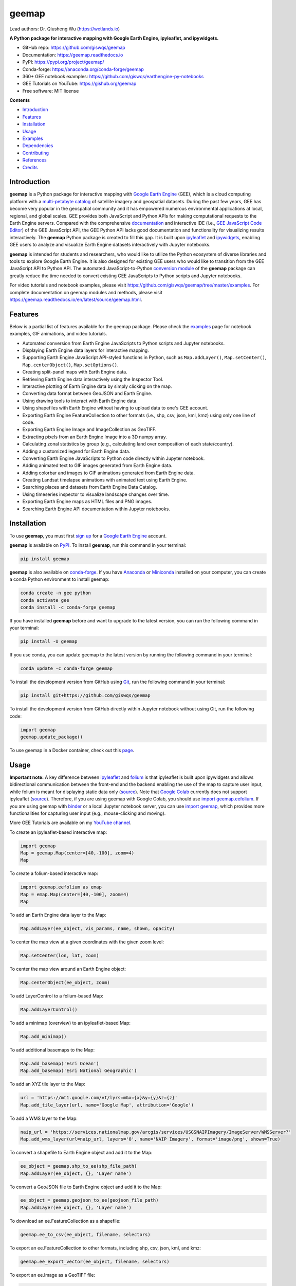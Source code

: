 ======
geemap
======

.. image:: https://colab.research.google.com/assets/colab-badge.svg
        :target: https://gishub.org/geemap-colab
        
.. image:: https://mybinder.org/badge_logo.svg
        :target: https://mybinder.org/v2/gh/giswqs/geemap/master

.. image:: https://binder.pangeo.io/badge_logo.svg
        :target: https://binder.pangeo.io/v2/gh/giswqs/geemap/master

.. image:: https://img.shields.io/pypi/v/geemap.svg
        :target: https://pypi.python.org/pypi/geemap

.. image:: https://img.shields.io/conda/vn/conda-forge/geemap.svg
        :target: https://anaconda.org/conda-forge/geemap

.. image:: https://pepy.tech/badge/geemap
        :target: https://pepy.tech/project/geemap

.. image:: https://readthedocs.org/projects/geemap/badge/?version=latest
        :target: https://geemap.readthedocs.io/en/latest/?badge=latest

.. image:: https://img.shields.io/badge/YouTube-GEE%20Tutorials-red   
        :target: https://gishub.org/geemap

.. image:: https://img.shields.io/twitter/follow/giswqs?style=social   	
        :target: https://twitter.com/giswqs

.. image:: https://img.shields.io/badge/License-MIT-yellow.svg
        :target: https://opensource.org/licenses/MIT

.. image:: https://img.shields.io/badge/Donate-Buy%20me%20a%20coffee-yellowgreen.svg
        :target: https://www.buymeacoffee.com/giswqs

.. image:: https://joss.theoj.org/papers/91af8757c56e3fed2535fcd165137116/status.svg
        :target: https://joss.theoj.org/papers/91af8757c56e3fed2535fcd165137116

Lead authors: Dr. Qiusheng Wu (https://wetlands.io)

**A Python package for interactive mapping with Google Earth Engine, ipyleaflet, and ipywidgets.**

* GitHub repo: https://github.com/giswqs/geemap
* Documentation: https://geemap.readthedocs.io
* PyPI: https://pypi.org/project/geemap/
* Conda-forge: https://anaconda.org/conda-forge/geemap
* 360+ GEE notebook examples: https://github.com/giswqs/earthengine-py-notebooks
* GEE Tutorials on YouTube: https://gishub.org/geemap
* Free software: MIT license


**Contents**

- `Introduction`_
- `Features`_
- `Installation`_
- `Usage`_
- `Examples`_
- `Dependencies`_
- `Contributing`_
- `References`_
- `Credits`_


Introduction
------------

**geemap** is a Python package for interactive mapping with `Google Earth Engine <https://earthengine.google.com/>`__ (GEE), which is a cloud computing platform with a `multi-petabyte catalog <https://developers.google.com/earth-engine/datasets/>`__ of satellite imagery and geospatial datasets. During the past few years, 
GEE has become very popular in the geospatial community and it has empowered numerous environmental applications at local, regional, and global scales. GEE provides both JavaScript and Python APIs for 
making computational requests to the Earth Engine servers. Compared with the comprehensive `documentation <https://developers.google.com/earth-engine>`__ and interactive IDE (i.e., `GEE JavaScript Code Editor <https://code.earthengine.google.com/>`__) of the GEE JavaScript API, 
the GEE Python API lacks good documentation and functionality for visualizing results interactively. The **geemap** Python package is created to fill this gap. It is built upon `ipyleaflet <https://github.com/jupyter-widgets/ipyleaflet>`__ and `ipywidgets <https://github.com/jupyter-widgets/ipywidgets>`__, enabling GEE users to 
analyze and visualize Earth Engine datasets interactively with Jupyter notebooks.

**geemap** is intended for students and researchers, who would like to utilize the Python ecosystem of diverse libraries and tools to explore Google Earth Engine. It is also designed for existing GEE users who would like to transition from the GEE JavaScript API to Python API. The automated JavaScript-to-Python `conversion module <https://github.com/giswqs/geemap/blob/master/geemap/conversion.py>`__ of the **geemap** package
can greatly reduce the time needed to convert existing GEE JavaScripts to Python scripts and Jupyter notebooks.

For video tutorials and notebook examples, please visit `<https://github.com/giswqs/geemap/tree/master/examples>`__. For complete documentation on geemap modules and methods, please visit `<https://geemap.readthedocs.io/en/latest/source/geemap.html>`_.


Features
--------

Below is a partial list of features available for the geemap package. Please check the `examples <https://github.com/giswqs/geemap/tree/master/examples>`__ page for notebook examples, GIF animations, and video tutorials.

* Automated conversion from Earth Engine JavaScripts to Python scripts and Jupyter notebooks.
* Displaying Earth Engine data layers for interactive mapping.
* Supporting Earth Engine JavaScript API-styled functions in Python, such as ``Map.addLayer()``, ``Map.setCenter()``, ``Map.centerObject()``, ``Map.setOptions()``.
* Creating split-panel maps with Earth Engine data.
* Retrieving Earth Engine data interactively using the Inspector Tool.
* Interactive plotting of Earth Engine data by simply clicking on the map.
* Converting data format between GeoJSON and Earth Engine.
* Using drawing tools to interact with Earth Engine data.
* Using shapefiles with Earth Engine without having to upload data to one's GEE account.
* Exporting Earth Engine FeatureCollection to other formats (i.e., shp, csv, json, kml, kmz) using only one line of code.
* Exporting Earth Engine Image and ImageCollection as GeoTIFF.
* Extracting pixels from an Earth Engine Image into a 3D numpy array.
* Calculating zonal statistics by group (e.g., calculating land over composition of each state/country).
* Adding a customized legend for Earth Engine data.
* Converting Earth Engine JavaScripts to Python code directly within Jupyter notebook.
* Adding animated text to GIF images generated from Earth Engine data.
* Adding colorbar and images to GIF animations generated from Earth Engine data.
* Creating Landsat timelapse animations with animated text using Earth Engine.
* Searching places and datasets from Earth Engine Data Catalog.
* Using timeseries inspector to visualize landscape changes over time.
* Exporting Earth Engine maps as HTML files and PNG images.
* Searching Earth Engine API documentation within Jupyter notebooks.


Installation
------------

To use **geemap**, you must first `sign up <https://earthengine.google.com/signup/>`__ for a `Google Earth Engine <https://earthengine.google.com/>`__ account.

.. image:: https://i.imgur.com/ng0FzUT.png
        :target: https://earthengine.google.com

**geemap** is available on `PyPI <https://pypi.org/project/geemap/>`__. To install **geemap**, run this command in your terminal:

.. code:: python

  pip install geemap


**geemap** is also available on `conda-forge <https://anaconda.org/conda-forge/geemap>`__. If you have `Anaconda <https://www.anaconda.com/distribution/#download-section>`__ or `Miniconda <https://docs.conda.io/en/latest/miniconda.html>`__ installed on your computer, you can create a conda Python environment to install geemap:

.. code:: python

  conda create -n gee python
  conda activate gee
  conda install -c conda-forge geemap


If you have installed **geemap** before and want to upgrade to the latest version, you can run the following command in your terminal:

.. code:: python

  pip install -U geemap


If you use conda, you can update geemap to the latest version by running the following command in your terminal:
  
.. code:: python

  conda update -c conda-forge geemap


To install the development version from GitHub using `Git <https://git-scm.com/>`__, run the following command in your terminal:

.. code:: python

  pip install git+https://github.com/giswqs/geemap


To install the development version from GitHub directly within Jupyter notebook without using Git, run the following code:

.. code:: python

  import geemap
  geemap.update_package()
  

To use geemap in a Docker container, check out this `page <https://hub.docker.com/r/bkavlak/geemap>`__.


Usage
-----

**Important note:** A key difference between `ipyleaflet <https://github.com/jupyter-widgets/ipyleaflet>`__ and `folium <https://github.com/python-visualization/folium>`__ is that ipyleaflet is built upon ipywidgets and allows bidirectional
communication between the front-end and the backend enabling the use of the map to capture user input, while folium is meant for displaying
static data only (`source <https://blog.jupyter.org/interactive-gis-in-jupyter-with-ipyleaflet-52f9657fa7a>`__).
Note that `Google Colab <https://colab.research.google.com/>`__ currently does not support ipyleaflet
(`source <https://github.com/googlecolab/colabtools/issues/60#issuecomment-596225619>`__). Therefore, if you are using geemap with Google Colab, you should use
`import geemap.eefolium <https://github.com/giswqs/geemap/blob/master/geemap/eefolium.py>`__. If you are using geemap with `binder <https://mybinder.org/>`__ or a local Jupyter notebook server,
you can use `import geemap <https://github.com/giswqs/geemap/blob/master/geemap/geemap.py>`__, which provides more functionalities for capturing user input (e.g.,
mouse-clicking and moving).

More GEE Tutorials are available on my `YouTube channel <https://gishub.org/geemap>`__.

|YouTube|

.. |YouTube| image:: https://wetlands.io/file/images/youtube.png
   :target: https://gishub.org/geemap

To create an ipyleaflet-based interactive map:

.. code:: python

  import geemap
  Map = geemap.Map(center=[40,-100], zoom=4)
  Map


To create a folium-based interactive map:

.. code:: python

  import geemap.eefolium as emap
  Map = emap.Map(center=[40,-100], zoom=4)
  Map


To add an Earth Engine data layer to the Map:

.. code:: python

  Map.addLayer(ee_object, vis_params, name, shown, opacity)


To center the map view at a given coordinates with the given zoom level:

.. code:: python

  Map.setCenter(lon, lat, zoom)


To center the map view around an Earth Engine object:

.. code:: python

  Map.centerObject(ee_object, zoom)


To add LayerControl to a folium-based Map:

.. code:: python

  Map.addLayerControl()


To add a minimap (overview) to an ipyleaflet-based Map:

.. code:: python

  Map.add_minimap()


To add additional basemaps to the Map:

.. code:: python

  Map.add_basemap('Esri Ocean')
  Map.add_basemap('Esri National Geographic')


To add an XYZ tile layer to the Map:

.. code:: python

  url = 'https://mt1.google.com/vt/lyrs=m&x={x}&y={y}&z={z}'
  Map.add_tile_layer(url, name='Google Map', attribution='Google')


To add a WMS layer to the Map:

.. code:: python

  naip_url = 'https://services.nationalmap.gov/arcgis/services/USGSNAIPImagery/ImageServer/WMSServer?'
  Map.add_wms_layer(url=naip_url, layers='0', name='NAIP Imagery', format='image/png', shown=True)


To convert a shapefile to Earth Engine object and add it to the Map:

.. code:: python

  ee_object = geemap.shp_to_ee(shp_file_path)
  Map.addLayer(ee_object, {}, 'Layer name')


To convert a GeoJSON file to Earth Engine object and add it to the Map:

.. code:: python

  ee_object = geemap.geojson_to_ee(geojson_file_path)
  Map.addLayer(ee_object, {}, 'Layer name')


To download an ee.FeatureCollection as a shapefile:

.. code:: python

  geemap.ee_to_csv(ee_object, filename, selectors)


To export an ee.FeatureCollection to other formats, including shp, csv, json, kml, and kmz:

.. code:: python

  geemap.ee_export_vector(ee_object, filename, selectors)


To export an ee.Image as a GeoTIFF file:

.. code:: python

  geemap.ee_export_image(ee_object, filename, scale, crs, region, file_per_band)


To export an ee.ImageCollection as GeoTIFF files:

.. code:: python

  geemap.ee_export_image_collection(ee_object, output, scale, crs, region, file_per_band)


To extract pixels from an ee.Image into a 3D numpy array:

.. code:: python

  geemap.ee_to_numpy(ee_object, bands, region, properties, default_value)


To calculate zonal statistics:

.. code:: python

  geemap.zonal_statistics(in_value_raster, in_zone_vector, out_file_path, statistics_type='MEAN')


To calculate zonal statistics by group:

.. code:: python

  geemap.zonal_statistics_by_group(in_value_raster, in_zone_vector, out_file_path, statistics_type='SUM')


To create a split-panel Map:

.. code:: python

  Map.split_map(left_layer='HYBRID', right_layer='ESRI')


To add a marker cluster to the Map:

.. code:: python

  Map.marker_cluster()
  feature_collection = ee.FeatureCollection(Map.ee_markers)


To add a customized legend to the Map:

.. code:: python

  legend_dict = {
      'one': (0, 0, 0),
      'two': (255,255,0),
      'three': (127, 0, 127)
  }
  Map.add_legend(legend_title='Legend', legend_dict=legend_dict, position='bottomright')
  Map.add_legend(builtin_legend='NLCD')


To download a GIF from an Earth Engine ImageCollection:

.. code:: python

  geemap.download_ee_video(tempCol, videoArgs, saved_gif)


To add animated text to an existing GIF image:

.. code:: python

  geemap.add_text_to_gif(in_gif, out_gif, xy=('5%', '5%'), text_sequence=1984, font_size=30, font_color='#0000ff', duration=100)


To create a colorbar for an Earth Engine image:

.. code:: python

  palette = ['blue', 'purple', 'cyan', 'green', 'yellow', 'red']
  create_colorbar(width=250, height=30, palette=palette, vertical=False,add_labels=True, font_size=20, labels=[-40, 35])


To create a Landsat timelapse animation and add it to the Map:

.. code:: python

  Map.add_landsat_ts_gif(label='Place name', start_year=1985, bands=['NIR', 'Red', 'Green'], frames_per_second=5)


To convert all GEE JavaScripts in a folder recursively to Python scripts:

.. code:: python

  from geemap.conversion import *
  js_to_python_dir(in_dir, out_dir)


To convert all GEE Python scripts in a folder recursively to Jupyter notebooks:  

.. code:: python

  from geemap.conversion import *
  template_file = get_nb_template()
  py_to_ipynb_dir(in_dir, template_file, out_dir)


To execute all Jupyter notebooks in a folder recursively and save output cells:  

.. code:: python

  from geemap.conversion import *
  execute_notebook_dir(in_dir) 


To search Earth Engine API documentation with Jupyter notebooks:  

.. code:: python

  import geemap
  geemap.ee_search()



Examples
--------

The following examples require the geemap package, which can be installed using ``pip install geemap``. Check the `Installation`_ section for more information. More examples can be found at 
another repo: `A collection of 300+ Jupyter Python notebook examples for using Google Earth Engine with interactive mapping <https://github.com/giswqs/earthengine-py-notebooks>`__.

- `Converting GEE JavaScripts to Python scripts and Jupyter notebooks`_
- `Interactive mapping using GEE Python API and geemap`_

Converting GEE JavaScripts to Python scripts and Jupyter notebooks
^^^^^^^^^^^^^^^^^^^^^^^^^^^^^^^^^^^^^^^^^^^^^^^^^^^^^^^^^^^^^^^^^^

Launch an interactive notebook with **Google Colab**. Keep in mind that the conversion might not always work perfectly. Additional manual changes might still be needed. ``ui`` and ``chart`` are not supported. 
The source code for this automated conversion module can be found at `conversion.py <https://github.com/giswqs/geemap/blob/master/geemap/conversion.py>`__.

.. image:: https://colab.research.google.com/assets/colab-badge.svg
        :target: https://colab.research.google.com/github/giswqs/geemap/blob/master/examples/notebooks/earthengine_js_to_ipynb.ipynb


.. code:: python

        import os
        from geemap.conversion import *

        # Create a temporary working directory
        work_dir = os.path.join(os.path.expanduser('~'), 'geemap')
        # Get Earth Engine JavaScript examples. There are five examples in the geemap package folder. 
        # Change js_dir to your own folder containing your Earth Engine JavaScripts, such as js_dir = '/path/to/your/js/folder'
        js_dir = get_js_examples(out_dir=work_dir) 

        # Convert all Earth Engine JavaScripts in a folder recursively to Python scripts.
        js_to_python_dir(in_dir=js_dir, out_dir=js_dir, use_qgis=True)
        print("Python scripts saved at: {}".format(js_dir))

        # Convert all Earth Engine Python scripts in a folder recursively to Jupyter notebooks.
        nb_template = get_nb_template()  # Get the notebook template from the package folder.
        py_to_ipynb_dir(js_dir, nb_template)

        # Execute all Jupyter notebooks in a folder recursively and save the output cells.
        execute_notebook_dir(in_dir=js_dir)


.. image:: https://i.imgur.com/8bedWtl.gif



Interactive mapping using GEE Python API and geemap
^^^^^^^^^^^^^^^^^^^^^^^^^^^^^^^^^^^^^^^^^^^^^^^^^^^
Launch an interactive notebook with **Google Colab**. Note that **Google Colab** currently does not support ipyleaflet. Therefore, you should use ``import geemap.eefolium`` instead of ``import geemap``.

.. image:: https://colab.research.google.com/assets/colab-badge.svg
        :target: https://colab.research.google.com/github/giswqs/geemap/blob/master/examples/notebooks/geemap_and_folium.ipynb

.. code:: python

        # Installs geemap package
        import subprocess

        try:
                import geemap
        except ImportError:
                print('geemap package not installed. Installing ...')
                subprocess.check_call(["python", '-m', 'pip', 'install', 'geemap'])

        # Checks whether this notebook is running on Google Colab
        try:
                import google.colab
                import geemap.eefolium as emap
        except:
                import geemap as emap

        # Authenticates and initializes Earth Engine
        import ee

        try:
                ee.Initialize()
        except Exception as e:
                ee.Authenticate()
                ee.Initialize()

        # Creates an interactive map
        Map = emap.Map(center=[40,-100], zoom=4)

        # Adds Earth Engine dataset
        image = ee.Image('USGS/SRTMGL1_003')

        # Sets visualization parameters.
        vis_params = {
                'min': 0,
                'max': 4000,
                'palette': ['006633', 'E5FFCC', '662A00', 'D8D8D8', 'F5F5F5']}

        # Prints the elevation of Mount Everest.
        xy = ee.Geometry.Point([86.9250, 27.9881])
        elev = image.sample(xy, 30).first().get('elevation').getInfo()
        print('Mount Everest elevation (m):', elev)

        # Adds Earth Engine layers to Map
        Map.addLayer(image, vis_params, 'SRTM DEM', True, 0.5)
        Map.addLayer(xy, {'color': 'red'}, 'Mount Everest')
        Map.setCenter(100, 40, 4)
        # Map.centerObject(xy, 13)

        # Display the Map
        Map.addLayerControl()
        Map


.. image:: https://i.imgur.com/7NMQw6I.gif

Dependencies
------------

* `bqplot <https://github.com/bloomberg/bqplot>`__
* `colour <https://github.com/vaab/colour>`__
* `dulwich <https://github.com/dulwich/dulwich>`__
* `earthengine-api <https://github.com/google/earthengine-api>`__
* `folium <https://github.com/python-visualization/folium>`__
* `geeadd <https://github.com/samapriya/gee_asset_manager_addon>`__
* `geocoder <https://github.com/DenisCarriere/geocoder>`__
* `ipyfilechooser <https://github.com/crahan/ipyfilechooser>`__
* `ipyleaflet <https://github.com/jupyter-widgets/ipyleaflet>`__
* `ipynb-py-convert <https://github.com/kiwi0fruit/ipynb-py-convert>`__
* `ipytree <https://github.com/QuantStack/ipytree>`__
* `ipywidgets <https://github.com/jupyter-widgets/ipywidgets>`__
* `mss <https://github.com/BoboTiG/python-mss>`__
* `pillow <https://github.com/python-pillow/Pillow>`__
* `pyshp <https://github.com/GeospatialPython/pyshp>`__



Contributing
------------
Contributions are welcome, and they are greatly appreciated! Every little bit
helps, and credit will always be given.

You can contribute in many ways:

Report Bugs
^^^^^^^^^^^

Report bugs at https://github.com/giswqs/geemap/issues.

If you are reporting a bug, please include:

* Your operating system name and version.
* Any details about your local setup that might be helpful in troubleshooting.
* Detailed steps to reproduce the bug.

Fix Bugs
^^^^^^^^

Look through the GitHub issues for bugs. Anything tagged with "bug" and "help
wanted" is open to whoever wants to implement it.

Implement Features
^^^^^^^^^^^^^^^^^^

Look through the GitHub issues for features. Anything tagged with "enhancement"
and "help wanted" is open to whoever wants to implement it.

Write Documentation
^^^^^^^^^^^^^^^^^^^

geemap could always use more documentation, whether as part of the
official geemap docs, in docstrings, or even on the web in blog posts,
articles, and such.

Submit Feedback
^^^^^^^^^^^^^^^

The best way to send feedback is to file an issue at https://github.com/giswqs/geemap/issues.

If you are proposing a feature:

* Explain in detail how it would work.
* Keep the scope as narrow as possible, to make it easier to implement.
* Remember that this is a volunteer-driven project, and that contributions
  are welcome :)

Get Started!
^^^^^^^^^^^^

Ready to contribute? Here's how to set up `geemap` for local development.

1. Fork the `geemap` repo on GitHub.
2. Clone your fork locally::

    $ git clone git@github.com:your_name_here/geemap.git

3. Install your local copy into a virtualenv. Assuming you have virtualenvwrapper installed, this is how you set up your fork for local development::

    $ mkvirtualenv geemap
    $ cd geemap/
    $ python setup.py develop

4. Create a branch for local development::

    $ git checkout -b name-of-your-bugfix-or-feature

   Now you can make your changes locally.

5. When you're done making changes, check that your changes pass flake8 and the
   tests, including testing other Python versions with tox::

    $ flake8 geemap tests
    $ python setup.py test or pytest
    $ tox

   To get flake8 and tox, just pip install them into your virtualenv.

6. Commit your changes and push your branch to GitHub::

    $ git add .
    $ git commit -m "Your detailed description of your changes."
    $ git push origin name-of-your-bugfix-or-feature

7. Submit a pull request through the GitHub website.

Pull Request Guidelines
^^^^^^^^^^^^^^^^^^^^^^^

Before you submit a pull request, check that it meets these guidelines:

1. The pull request should include tests.
2. If the pull request adds functionality, the docs should be updated. Put
   your new functionality into a function with a docstring, and add the
   feature to the list in README.rst.
3. The pull request should work for Python 3.6, 3.7 and 3.8, and for PyPy. Check
   https://travis-ci.com/giswqs/geemap/pull_requests
   and make sure that the tests pass for all supported Python versions.

Tips
^^^^

To run a subset of tests::


    $ python -m unittest tests.test_geemap
    

Deploying
^^^^^^^^^

A reminder for the maintainers on how to deploy.
Make sure all your changes are committed (including an entry in HISTORY.rst).
Then run::

$ bump2version patch # possible: major / minor / patch
$ git push
$ git push --tags

Travis will then deploy to PyPI if tests pass.


References
----------

To support my work, please consider citing the following articles:

- **Wu, Q.** (2020). geemap: A Python package for interactive mapping with Google Earth Engine. *The Journal of Open Source Software*. https://doi.org/10.21105/joss.02305 
- **Wu, Q.**, Lane, C. R., Li, X., Zhao, K., Zhou, Y., Clinton, N., DeVries, B., Golden, H. E., & Lang, M. W. (2019). Integrating LiDAR data and multi-temporal aerial imagery to map wetland inundation dynamics using Google Earth Engine. *Remote Sensing of Environment*, 228, 1-13. https://doi.org/10.1016/j.rse.2019.04.015 (`pdf <https://gishub.org/2019_rse>`_ | `source code <https://doi.org/10.6084/m9.figshare.8864921>`_)


Credits
-------

This package was created with `Cookiecutter <https://github.com/audreyr/cookiecutter>`__ and the `audreyr/cookiecutter-pypackage <https://github.com/audreyr/cookiecutter-pypackage>`__ project template.
